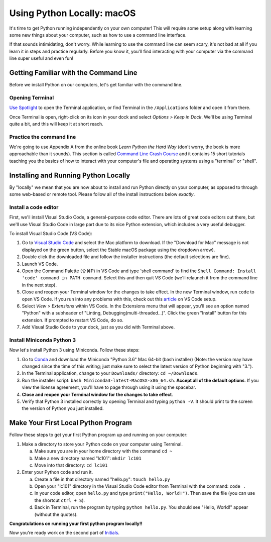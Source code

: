 .. _Mac_Setup:

Using Python Locally: macOS
-----------------------------

It's time to get Python running independently on your own computer! This will require some setup along with learning some new things about your computer, such as how to use a command line interface.

If that sounds intimidating, don't worry. While learning to use the command line can seem scary, it's not bad at all if you learn it in steps and practice regularly. Before you know it, you'll find interacting with your computer via the command line super useful and even fun!

Getting Familiar with the Command Line
======================================

Before we install Python on our computers, let's get familiar with the command line.

Opening Terminal
****************

`Use Spotlight`_ to open the Terminal application, or find Terminal in the ``/Applications`` folder and open it from there.

Once Terminal is open, right-click on its icon in your dock and select *Options > Keep in Dock*. We'll be using Terminal quite a bit, and this will keep it at short reach.

Practice the command line
*************************

We're going to use Appendix A from the online book *Learn Python the Hard Way* (don't worry, the book is more approachable than it sounds). This section is called `Command Line Crash Course`_ and it contains 15 short tutorials teaching you the basics of how to interact with your computer's file and operating systems using a "terminal" or "shell".

Installing and Running Python Locally
=====================================

By "locally" we mean that you are now about to install and run Python directly on your computer, as opposed to through some web-based or remote tool. Please follow all of the install instructions below *exactly*.

Install a code editor
*********************

First, we'll install Visual Studio Code, a general-purpose code editor. There are lots of great code editors out there, but we'll use Visual Studio Code in large part due to its nice Python extension, which includes a very useful debugger.

To install Visual Studio Code (VS Code):

1. Go to `Visual Studio Code`_ and select the Mac platform to download. If the "Download for Mac" message is not displayed on the green button, select the Stable macOS package using the dropdown arrow).
#. Double click the downloaded file and follow the installer instructions (the default selections are fine).
#. Launch VS Code.
#. Open the Command Palette (⇧⌘P) in VS Code and type 'shell command' to find the ``Shell Command: Install 'code' command in PATH command``. Select this and then quit VS Code (we'll relaunch it from the command line in the next step).
#. Close and reopen your Terminal window for the changes to take effect. In the new Terminal window, run ``code`` to open VS Code. If you run into any problems with this, check out this article_ on VS Code setup.
#. Select *View > Extensions* within VS Code. In the Extensions menu that will appear, you'll see an option named "Python" with a subheader of "Linting, Debugging(multi-threaded...)". Click the green "Install" button for this extension. If prompted to restart VS Code, do so.
#. Add Visual Studio Code to your dock, just as you did with Terminal above.

Install Miniconda Python 3
****************************

Now let's install Python 3 using Miniconda. Follow these steps:

1. Go to Conda_ and download the Miniconda "Python 3.6" Mac 64-bit (bash installer) (Note: the version may have changed since the time of this writing; just make sure to select the latest version of Python beginning with "3.").
#. In the Terminal application, change to your ``Downloads/`` directory: ``cd ~/Downloads``.
#. Run the installer script: ``bash Miniconda3-latest-MacOSX-x86_64.sh``. **Accept all of the default options**. If you view the license agreement, you'll have to page through using it using the spacebar.
#. **Close and reopen your Terminal window for the changes to take effect**.
#. Verify that Python 3 installed correctly by opening Terminal and typing ``python -V``. It should print to the screen the version of Python you just installed.

Make Your First Local Python Program
====================================

Follow these steps to get your first Python program up and running on your computer:

1. Make a directory to store your Python code on your computer using Terminal.

   a) Make sure you are in your home directory with the command ``cd ~``
   #) Make a new directory named "lc101": ``mkdir lc101``
   #) Move into that directory: ``cd lc101``

#. Enter your Python code and run it.

   a. Create a file in that directory named "hello.py": ``touch hello.py``
   #. Open your "lc101" directory in the Visual Studio Code editor from Terminal with the command: ``code .``
   #. In your code editor, open ``hello.py`` and type ``print("Hello, World!")``. Then save the file (you can use the shortcut ``ctrl + S``).
   #. Back in Terminal, run the program by typing ``python hello.py``. You should see "Hello, World!" appear (without the quotes).

**Congratulations on running your first python program locally!!**

Now you're ready work on the second part of `Initials`_.

.. _Command Line Crash Course: http://learnpythonthehardway.org/book/appendixa.html
.. _Visual Studio Code: https://code.visualstudio.com
.. _Conda: https://conda.io/miniconda.html
.. _Use Spotlight: https://support.apple.com/en-us/HT204014
.. _Initials: Initials.html#part-2-initials
.. _article: https://code.visualstudio.com/docs/setup/mac
